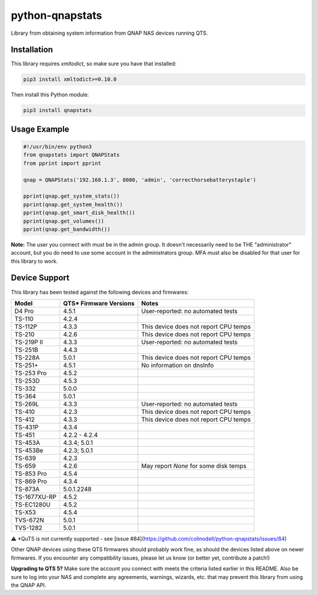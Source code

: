 ================
python-qnapstats
================

.. image:: https://img.shields.io/github/workflow/status/colinodell/python-qnapstats/Test/master.svg?style=flat-square
   :target: https://github.com/colinodell/python-qnapstats/actions?query=workflow%3ATest+branch%3Amaster
   :alt: Build Status
.. image:: https://img.shields.io/pypi/pyversions/qnapstats.svg?style=flat-square
   :target: https://pypi.python.org/pypi/qnapstats
   :alt: Supported Python Versions

Library from obtaining system information from QNAP NAS devices running QTS.

Installation
============

This library requires `xmltodict`, so make sure you have that installed:

.. code-block:: bash

    pip3 install xmltodict>=0.10.0

Then install this Python module:

.. code-block:: bash

    pip3 install qnapstats

Usage Example
=============

.. code-block:: python

    #!/usr/bin/env python3
    from qnapstats import QNAPStats
    from pprint import pprint
    
    qnap = QNAPStats('192.168.1.3', 8080, 'admin', 'correcthorsebatterystaple')
    
    pprint(qnap.get_system_stats())
    pprint(qnap.get_system_health())
    pprint(qnap.get_smart_disk_health())
    pprint(qnap.get_volumes())
    pprint(qnap.get_bandwidth())

**Note:** The user you connect with must be in the admin group. It doesn't necessarily
need to be THE "administrator" account, but you do need to use some account in the
administrators group.  MFA must also be disabled for that user for this library to work.

Device Support
==============

This library has been tested against the following devices and firmwares:

+--------------+------------------------+---------------------------------------+
| Model        | QTS* Firmware Versions | Notes                                 |
+==============+========================+=======================================+
| D4 Pro       | 4.5.1                  | User-reported: no automated tests     |
+--------------+------------------------+---------------------------------------+
| TS-110       | 4.2.4                  |                                       |
+--------------+------------------------+---------------------------------------+
| TS-112P      | 4.3.3                  | This device does not report CPU temps |
+--------------+------------------------+---------------------------------------+
| TS-210       | 4.2.6                  | This device does not report CPU temps |
+--------------+------------------------+---------------------------------------+
| TS-219P II   | 4.3.3                  | User-reported: no automated tests     |
+--------------+------------------------+---------------------------------------+
| TS-251B      | 4.4.3                  |                                       |
+--------------+------------------------+---------------------------------------+
| TS-228A      | 5.0.1                  | This device does not report CPU temps |
+--------------+------------------------+---------------------------------------+
| TS-251+      | 4.5.1                  | No information on dnsInfo             |
+--------------+------------------------+---------------------------------------+
| TS-253 Pro   | 4.5.2                  |                                       |
+--------------+------------------------+---------------------------------------+
| TS-253D      | 4.5.3                  |                                       |
+--------------+------------------------+---------------------------------------+
| TS-332       | 5.0.0                  |                                       |
+--------------+------------------------+---------------------------------------+
| TS-364       | 5.0.1                  |                                       |
+--------------+------------------------+---------------------------------------+
| TS-269L      | 4.3.3                  | User-reported: no automated tests     |
+--------------+------------------------+---------------------------------------+
| TS-410       | 4.2.3                  | This device does not report CPU temps |
+--------------+------------------------+---------------------------------------+
| TS-412       | 4.3.3                  | This device does not report CPU temps |
+--------------+------------------------+---------------------------------------+
| TS-431P      | 4.3.4                  |                                       |
+--------------+------------------------+---------------------------------------+
| TS-451       | 4.2.2 - 4.2.4          |                                       |
+--------------+------------------------+---------------------------------------+
| TS-453A      | 4.3.4; 5.0.1           |                                       |
+--------------+------------------------+---------------------------------------+
| TS-453Be     | 4.2.3; 5.0.1           |                                       |
+--------------+------------------------+---------------------------------------+
| TS-639       | 4.2.3                  |                                       |
+--------------+------------------------+---------------------------------------+
| TS-659       | 4.2.6                  | May report `None` for some disk temps |
+--------------+------------------------+---------------------------------------+
| TS-853 Pro   | 4.5.4                  |                                       |
+--------------+------------------------+---------------------------------------+
| TS-869 Pro   | 4.3.4                  |                                       |
+--------------+------------------------+---------------------------------------+
| TS-873A      | 5.0.1.2248             |                                       |
+--------------+------------------------+---------------------------------------+
| TS-1677XU-RP | 4.5.2                  |                                       |
+--------------+------------------------+---------------------------------------+
| TS-EC1280U   | 4.5.2                  |                                       |
+--------------+------------------------+---------------------------------------+
| TS-X53       | 4.5.4                  |                                       |
+--------------+------------------------+---------------------------------------+
| TVS-672N     | 5.0.1                  |                                       |
+--------------+------------------------+---------------------------------------+
| TVS-1282     | 5.0.1                  |                                       |
+--------------+------------------------+---------------------------------------+

⚠️ *QuTS is not currently supported - see [issue #84](https://github.com/colinodell/python-qnapstats/issues/84)

Other QNAP devices using these QTS firmwares should probably work fine, as should the devices listed above on newer firmwares.
If you encounter any compatibility issues, please let us know (or better yet, contribute a patch!)


**Upgrading to QTS 5?** Make sure the account you connect with meets the criteria listed earlier in this README.
Also be sure to log into your NAS and complete any agreements, warnings, wizards, etc. that may prevent this
library from using the QNAP API.
